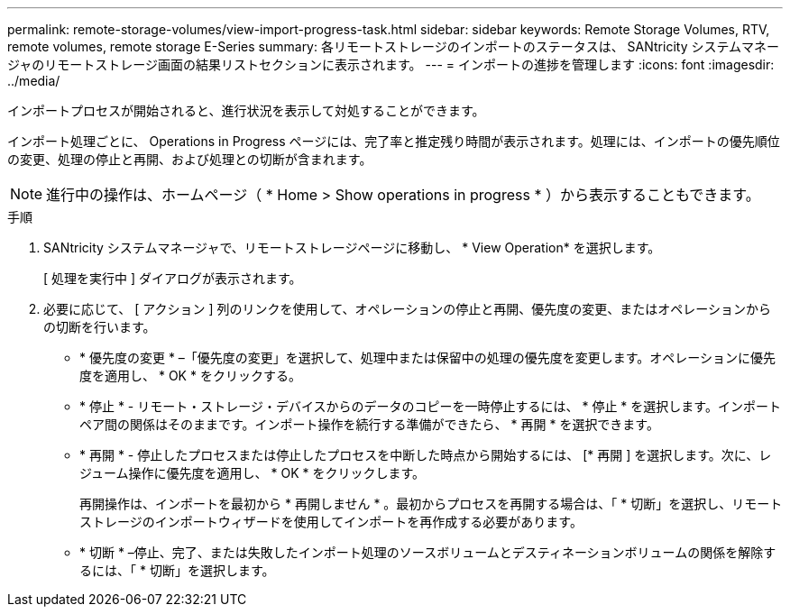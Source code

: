 ---
permalink: remote-storage-volumes/view-import-progress-task.html 
sidebar: sidebar 
keywords: Remote Storage Volumes, RTV, remote volumes, remote storage E-Series 
summary: 各リモートストレージのインポートのステータスは、 SANtricity システムマネージャのリモートストレージ画面の結果リストセクションに表示されます。 
---
= インポートの進捗を管理します
:icons: font
:imagesdir: ../media/


[role="lead"]
インポートプロセスが開始されると、進行状況を表示して対処することができます。

インポート処理ごとに、 Operations in Progress ページには、完了率と推定残り時間が表示されます。処理には、インポートの優先順位の変更、処理の停止と再開、および処理との切断が含まれます。


NOTE: 進行中の操作は、ホームページ（ * Home > Show operations in progress * ）から表示することもできます。

.手順
. SANtricity システムマネージャで、リモートストレージページに移動し、 * View Operation* を選択します。
+
[ 処理を実行中 ] ダイアログが表示されます。

. 必要に応じて、 [ アクション ] 列のリンクを使用して、オペレーションの停止と再開、優先度の変更、またはオペレーションからの切断を行います。
+
** * 優先度の変更 * –「優先度の変更」を選択して、処理中または保留中の処理の優先度を変更します。オペレーションに優先度を適用し、 * OK * をクリックする。
** * 停止 * - リモート・ストレージ・デバイスからのデータのコピーを一時停止するには、 * 停止 * を選択します。インポートペア間の関係はそのままです。インポート操作を続行する準備ができたら、 * 再開 * を選択できます。
** * 再開 * - 停止したプロセスまたは停止したプロセスを中断した時点から開始するには、 [* 再開 ] を選択します。次に、レジューム操作に優先度を適用し、 * OK * をクリックします。
+
再開操作は、インポートを最初から * 再開しません * 。最初からプロセスを再開する場合は、「 * 切断」を選択し、リモートストレージのインポートウィザードを使用してインポートを再作成する必要があります。

** * 切断 * –停止、完了、または失敗したインポート処理のソースボリュームとデスティネーションボリュームの関係を解除するには、「 * 切断」を選択します。



